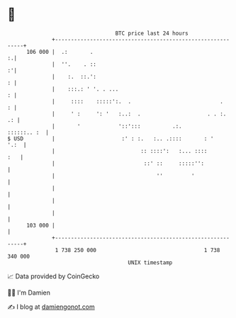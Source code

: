 * 👋

#+begin_example
                                     BTC price last 24 hours                    
                 +------------------------------------------------------------+ 
         106 000 |  .:       .                                              :.| 
                 |  ''.    . ::                                             :'| 
                 |    :.  ::.':                                             : | 
                 |    :::.: ' '. . ...                                      : | 
                 |     ::::    :::::':.  .                            .     : | 
                 |     ' :     ': '   :..:  .                     . . :.   .: | 
                 |       '            '::':::          .:.        ::::::.. :  | 
   $ USD         |                     :' : :.   :.. .::::       : '     '.:  | 
                 |                           :: ::::':   :... ::::        :   | 
                 |                            ::' ::     :::::'':             | 
                 |                                ''         '                | 
                 |                                                            | 
                 |                                                            | 
                 |                                                            | 
         103 000 |                                                            | 
                 +------------------------------------------------------------+ 
                  1 738 250 000                                  1 738 340 000  
                                         UNIX timestamp                         
#+end_example
📈 Data provided by CoinGecko

🧑‍💻 I'm Damien

✍️ I blog at [[https://www.damiengonot.com][damiengonot.com]]
